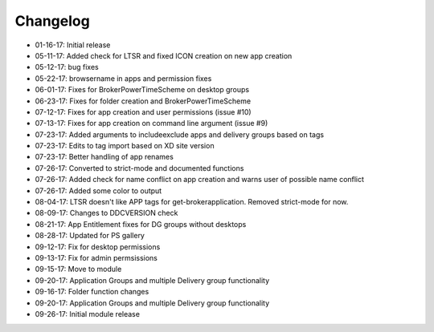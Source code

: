 Changelog
=========================
- 01-16-17: Initial release
- 05-11-17: Added check for LTSR and fixed ICON creation on new app creation
- 05-12-17: bug fixes
- 05-22-17: browsername in apps and permission fixes
- 06-01-17: Fixes for BrokerPowerTimeScheme on desktop groups
- 06-23-17: Fixes for folder creation and BrokerPowerTimeScheme
- 07-12-17: Fixes for app creation and user permissions (issue #10)
- 07-13-17: Fixes for app creation on command line argument (issue #9)
- 07-23-17: Added arguments to include\exclude apps and delivery groups based on tags
- 07-23-17: Edits to tag import based on XD site version
- 07-23-17: Better handling of app renames
- 07-26-17: Converted to strict-mode and documented functions
- 07-26-17: Added check for name conflict on app creation and warns user of possible name conflict
- 07-26-17: Added some color to output
- 08-04-17: LTSR doesn't like APP tags for get-brokerapplication. Removed strict-mode for now.
- 08-09-17: Changes to DDCVERSION check
- 08-21-17: App Entitlement fixes for DG groups without desktops
- 08-28-17: Updated for PS gallery
- 09-12-17: Fix for desktop permissions
- 09-13-17: Fix for admin permsissions
- 09-15-17: Move to module
- 09-20-17: Application Groups and multiple Delivery group functionality
- 09-16-17: Folder function changes
- 09-20-17: Application Groups and multiple Delivery group functionality
- 09-26-17: Initial module release